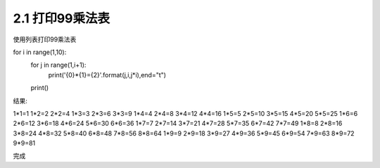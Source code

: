 =================
2.1 打印99乘法表
=================

使用列表打印99乘法表

.. code-block:: python
    :linenos:

for i in range(1,10):
	for j in range(1,i+1):
		print('{0}*{1}={2}'.format(j,i,j*i),end="\t")
	print()
	

结果:

.. code-block:: python
    :linenos:

1*1=1
1*2=2   2*2=4
1*3=3   2*3=6   3*3=9
1*4=4   2*4=8   3*4=12  4*4=16
1*5=5   2*5=10  3*5=15  4*5=20  5*5=25
1*6=6   2*6=12  3*6=18  4*6=24  5*6=30  6*6=36
1*7=7   2*7=14  3*7=21  4*7=28  5*7=35  6*7=42  7*7=49
1*8=8   2*8=16  3*8=24  4*8=32  5*8=40  6*8=48  7*8=56  8*8=64
1*9=9   2*9=18  3*9=27  4*9=36  5*9=45  6*9=54  7*9=63  8*9=72  9*9=81

完成

